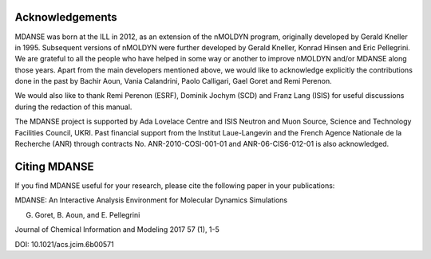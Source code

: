 
Acknowledgements
================

MDANSE was born at the ILL in 2012, as an extension of the nMOLDYN
program, originally developed by Gerald Kneller in 1995. Subsequent
versions of nMOLDYN were further developed by Gerald Kneller, Konrad
Hinsen and Eric Pellegrini. We are grateful to all the people who have
helped in some way or another to improve nMOLDYN and/or MDANSE along
those years. Apart from the main developers mentioned above, we would
like to acknowledge explicitly the contributions done in the past by
Bachir Aoun, Vania Calandrini, Paolo Calligari, Gael Goret and Remi
Perenon.

We would also like to thank Remi Perenon (ESRF), Dominik Jochym (SCD)
and Franz Lang (ISIS) for useful discussions during the redaction of
this manual.

The MDANSE project is supported by Ada Lovelace Centre and ISIS Neutron
and Muon Source, Science and Technology Facilities Council, UKRI. Past
financial support from the Institut Laue-Langevin and the French Agence
Nationale de la Recherche (ANR) through contracts No.
ANR-2010-COSI-001-01 and ANR-06-CIS6-012-01 is also acknowledged.

Citing MDANSE
=============

If you find MDANSE useful for your research, please cite the following
paper in your publications:

MDANSE: An Interactive Analysis Environment for Molecular Dynamics
Simulations

G. Goret, B. Aoun, and E. Pellegrini

Journal of Chemical Information and Modeling 2017 57 (1), 1-5

DOI: 10.1021/acs.jcim.6b00571
